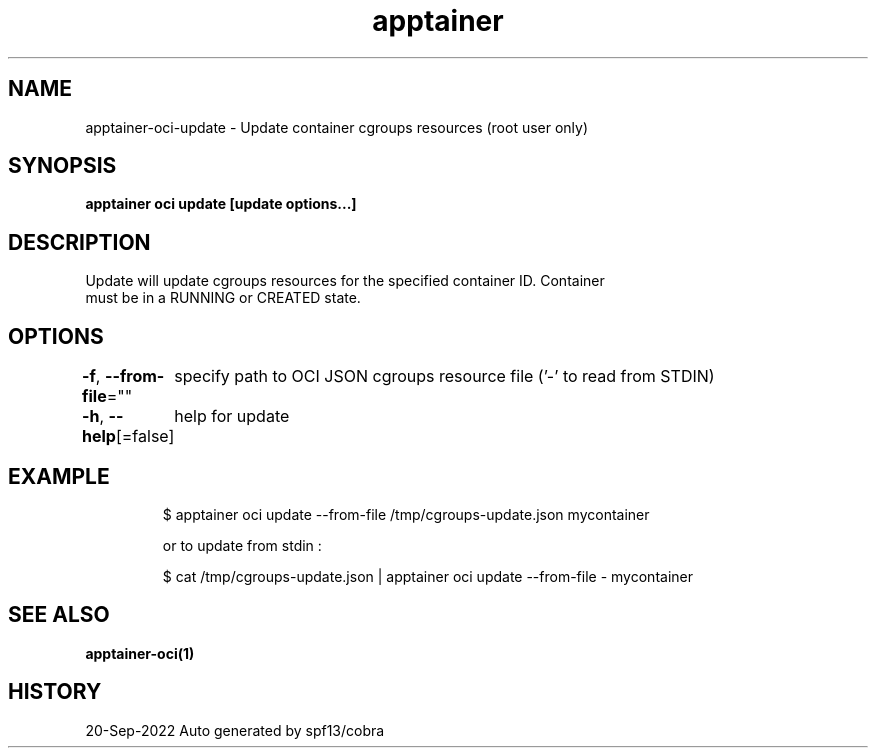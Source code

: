 .nh
.TH "apptainer" "1" "Sep 2022" "Auto generated by spf13/cobra" ""

.SH NAME
.PP
apptainer-oci-update - Update container cgroups resources (root user only)


.SH SYNOPSIS
.PP
\fBapptainer oci update [update options...] \fP


.SH DESCRIPTION
.PP
Update will update cgroups resources for the specified container ID. Container
  must be in a RUNNING or CREATED state.


.SH OPTIONS
.PP
\fB-f\fP, \fB--from-file\fP=""
	specify path to OCI JSON cgroups resource file ('-' to read from STDIN)

.PP
\fB-h\fP, \fB--help\fP[=false]
	help for update


.SH EXAMPLE
.PP
.RS

.nf

  $ apptainer oci update --from-file /tmp/cgroups-update.json mycontainer

  or to update from stdin :

  $ cat /tmp/cgroups-update.json | apptainer oci update --from-file - mycontainer

.fi
.RE


.SH SEE ALSO
.PP
\fBapptainer-oci(1)\fP


.SH HISTORY
.PP
20-Sep-2022 Auto generated by spf13/cobra

